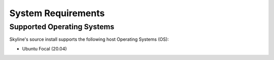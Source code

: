 .. _system-requirements:

===================
System Requirements
===================

Supported Operating Systems
---------------------------

Skyline's source install supports the following host Operating Systems (OS):

- Ubuntu Focal (20.04)
